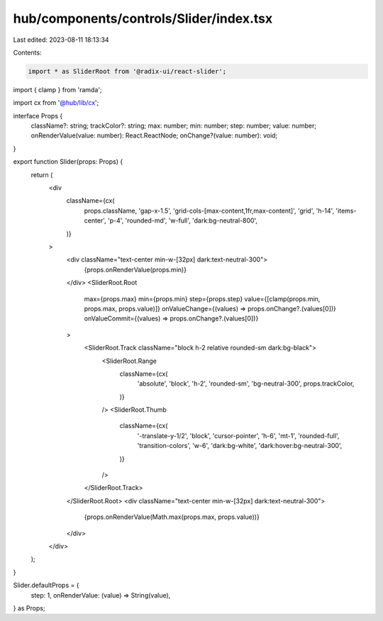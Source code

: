 hub/components/controls/Slider/index.tsx
========================================

Last edited: 2023-08-11 18:13:34

Contents:

.. code-block:: tsx

    import * as SliderRoot from '@radix-ui/react-slider';
import { clamp } from 'ramda';

import cx from '@hub/lib/cx';

interface Props {
  className?: string;
  trackColor?: string;
  max: number;
  min: number;
  step: number;
  value: number;
  onRenderValue(value: number): React.ReactNode;
  onChange?(value: number): void;
}

export function Slider(props: Props) {
  return (
    <div
      className={cx(
        props.className,
        'gap-x-1.5',
        'grid-cols-[max-content,1fr,max-content]',
        'grid',
        'h-14',
        'items-center',
        'p-4',
        'rounded-md',
        'w-full',
        'dark:bg-neutral-800',
      )}
    >
      <div className="text-center min-w-[32px] dark:text-neutral-300">
        {props.onRenderValue(props.min)}
      </div>
      <SliderRoot.Root
        max={props.max}
        min={props.min}
        step={props.step}
        value={[clamp(props.min, props.max, props.value)]}
        onValueChange={(values) => props.onChange?.(values[0])}
        onValueCommit={(values) => props.onChange?.(values[0])}
      >
        <SliderRoot.Track className="block h-2 relative rounded-sm dark:bg-black">
          <SliderRoot.Range
            className={cx(
              'absolute',
              'block',
              'h-2',
              'rounded-sm',
              'bg-neutral-300',
              props.trackColor,
            )}
          />
          <SliderRoot.Thumb
            className={cx(
              '-translate-y-1/2',
              'block',
              'cursor-pointer',
              'h-6',
              'mt-1',
              'rounded-full',
              'transition-colors',
              'w-6',
              'dark:bg-white',
              'dark:hover:bg-neutral-300',
            )}
          />
        </SliderRoot.Track>
      </SliderRoot.Root>
      <div className="text-center min-w-[32px] dark:text-neutral-300">
        {props.onRenderValue(Math.max(props.max, props.value))}
      </div>
    </div>
  );
}

Slider.defaultProps = {
  step: 1,
  onRenderValue: (value) => String(value),
} as Props;


